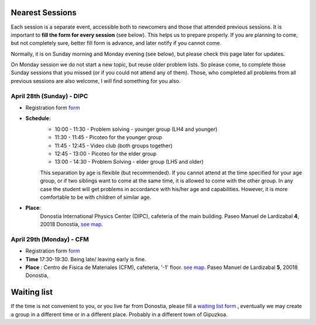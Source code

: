Nearest Sessions
++++++++++++++++++

.. _sec-nextclass:

Each session is a separate event, accessible both to newcomers and those that attended previous sessions.
It is important to **fill the form for every session** (see below). This helps us to prepare properly.
If you are planning to come, but not completely sure, better fill form is advance, and later notify if you cannot come.

Normally, it is on Sunday morning and Monday evening (see below), but please check this page later for updates.

On Monday session we do not start a new topic, but reuse older problem lists. So please come, to complete those Sunday
sessions that you missed (or if you could not attend any of them). Those, who completed all problems from all previous
sessions are also welcome, I will find something for you also.

**April 28th (Sunday) - DIPC**
------------------------------

* Registration form `form <https://forms.gle/vbQfQVAv5SGKU3jQ8>`__

* **Schedule**:
    - 10:00 - 11:30  - Problem solving - younger group (LH4 and younger)
    - 11:30 - 11:45  - Picoteo for the younger group
    - 11:45 - 12:45  - Video club  (both groups together)
    - 12:45 - 13:00  - Picoteo for the elder group
    - 13:00 - 14:30  - Problem Solving - elder group (LH5 and older)

    This separation by age is flexible (but recommended). If you cannot attend at the time specified for your age group,
    or if two siblings want to come at the same time, it is allowed to come with the other group. In any case the student
    will get problems in accordance with his/her age and capabilities. However, it is more comfortable to be with children
    of similar age.

* **Place**:
    Donostia International Physics Center (DIPC), cafeteria of the main building. Paseo Manuel de Lardizabal **4**, 20018 Donostia, `see map <https://maps.app.goo.gl/gQCwwBtMxdog811S8>`__.

**April 29th (Monday) - CFM**
------------------------------

* Registration form `form <https://forms.gle/cF6kH8CtQtxBamAeA>`__
* **Time** 17:30-19:30. Being late/ leaving early is fine.
* **Place** : Centro de Fisica de Materiales (CFM), cafeteria, '-1' floor.
  `see map <https://maps.app.goo.gl/5jFTGGep36T4hFbk6>`__. Paseo Manuel de Lardizabal **5**, 20018 Donostia,

Waiting list
+++++++++++++

If the time is not convenient to you, or you live far from Donostia, please fill a
`waiting list form <https://forms.gle/iEygggCoy1hACy5C6>`__ , eventually we may create a group in a different time or
in a different place. Probably in a different town of Gipuzkoa.